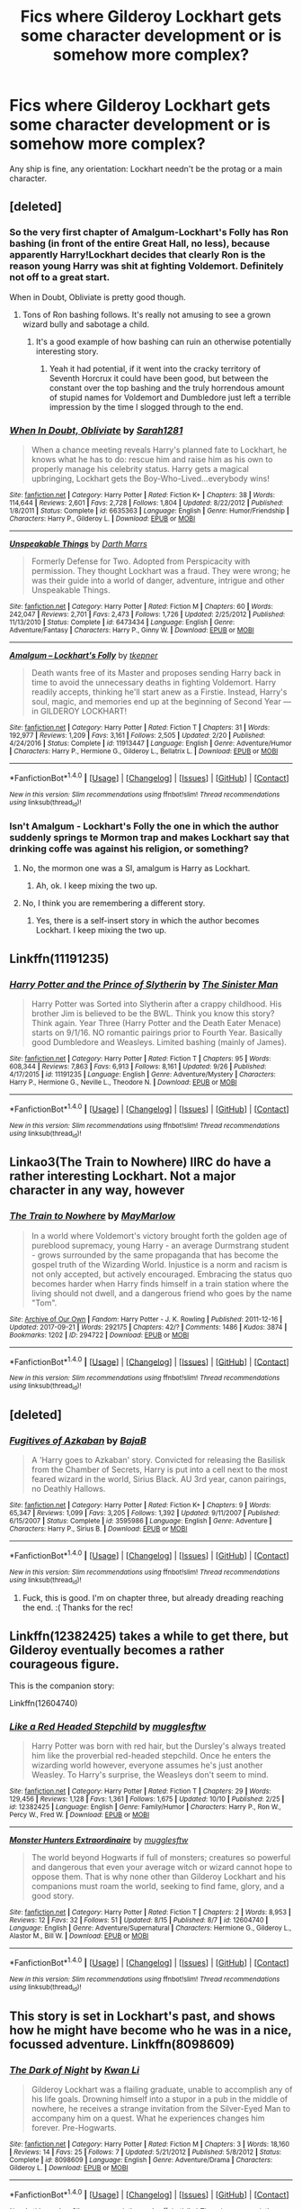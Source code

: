 #+TITLE: Fics where Gilderoy Lockhart gets some character development or is somehow more complex?

* Fics where Gilderoy Lockhart gets some character development or is somehow more complex?
:PROPERTIES:
:Score: 11
:DateUnix: 1508373679.0
:DateShort: 2017-Oct-19
:FlairText: Request
:END:
Any ship is fine, any orientation: Lockhart needn't be the protag or a main character.


** [deleted]
:PROPERTIES:
:Author: 24-Hour-Hate
:Score: 8
:DateUnix: 1508378429.0
:DateShort: 2017-Oct-19
:END:

*** So the very first chapter of Amalgum-Lockhart's Folly has Ron bashing (in front of the entire Great Hall, no less), because apparently Harry!Lockhart decides that clearly Ron is the reason young Harry was shit at fighting Voldemort. Definitely not off to a great start.

When in Doubt, Obliviate is pretty good though.
:PROPERTIES:
:Score: 13
:DateUnix: 1508403197.0
:DateShort: 2017-Oct-19
:END:

**** Tons of Ron bashing follows. It's really not amusing to see a grown wizard bully and sabotage a child.
:PROPERTIES:
:Author: Starfox5
:Score: 13
:DateUnix: 1508422302.0
:DateShort: 2017-Oct-19
:END:

***** It's a good example of how bashing can ruin an otherwise potentially interesting story.
:PROPERTIES:
:Author: T0lias
:Score: 9
:DateUnix: 1508471107.0
:DateShort: 2017-Oct-20
:END:

****** Yeah it had potential, if it went into the cracky territory of Seventh Horcrux it could have been good, but between the constant over the top bashing and the truly horrendous amount of stupid names for Voldemort and Dumbledore just left a terrible impression by the time I slogged through to the end.
:PROPERTIES:
:Author: smurph26
:Score: 2
:DateUnix: 1508500726.0
:DateShort: 2017-Oct-20
:END:


*** [[http://www.fanfiction.net/s/6635363/1/][*/When In Doubt, Obliviate/*]] by [[https://www.fanfiction.net/u/674180/Sarah1281][/Sarah1281/]]

#+begin_quote
  When a chance meeting reveals Harry's planned fate to Lockhart, he knows what he has to do: rescue him and raise him as his own to properly manage his celebrity status. Harry gets a magical upbringing, Lockhart gets the Boy-Who-Lived...everybody wins!
#+end_quote

^{/Site/: [[http://www.fanfiction.net/][fanfiction.net]] *|* /Category/: Harry Potter *|* /Rated/: Fiction K+ *|* /Chapters/: 38 *|* /Words/: 114,644 *|* /Reviews/: 2,601 *|* /Favs/: 2,728 *|* /Follows/: 1,804 *|* /Updated/: 8/22/2012 *|* /Published/: 1/8/2011 *|* /Status/: Complete *|* /id/: 6635363 *|* /Language/: English *|* /Genre/: Humor/Friendship *|* /Characters/: Harry P., Gilderoy L. *|* /Download/: [[http://www.ff2ebook.com/old/ffn-bot/index.php?id=6635363&source=ff&filetype=epub][EPUB]] or [[http://www.ff2ebook.com/old/ffn-bot/index.php?id=6635363&source=ff&filetype=mobi][MOBI]]}

--------------

[[http://www.fanfiction.net/s/6473434/1/][*/Unspeakable Things/*]] by [[https://www.fanfiction.net/u/1229909/Darth-Marrs][/Darth Marrs/]]

#+begin_quote
  Formerly Defense for Two. Adopted from Perspicacity with permission. They thought Lockhart was a fraud. They were wrong; he was their guide into a world of danger, adventure, intrigue and other Unspeakable Things.
#+end_quote

^{/Site/: [[http://www.fanfiction.net/][fanfiction.net]] *|* /Category/: Harry Potter *|* /Rated/: Fiction M *|* /Chapters/: 60 *|* /Words/: 242,047 *|* /Reviews/: 2,701 *|* /Favs/: 2,473 *|* /Follows/: 1,726 *|* /Updated/: 2/25/2012 *|* /Published/: 11/13/2010 *|* /Status/: Complete *|* /id/: 6473434 *|* /Language/: English *|* /Genre/: Adventure/Fantasy *|* /Characters/: Harry P., Ginny W. *|* /Download/: [[http://www.ff2ebook.com/old/ffn-bot/index.php?id=6473434&source=ff&filetype=epub][EPUB]] or [[http://www.ff2ebook.com/old/ffn-bot/index.php?id=6473434&source=ff&filetype=mobi][MOBI]]}

--------------

[[http://www.fanfiction.net/s/11913447/1/][*/Amalgum -- Lockhart's Folly/*]] by [[https://www.fanfiction.net/u/5362799/tkepner][/tkepner/]]

#+begin_quote
  Death wants free of its Master and proposes sending Harry back in time to avoid the unnecessary deaths in fighting Voldemort. Harry readily accepts, thinking he'll start anew as a Firstie. Instead, Harry's soul, magic, and memories end up at the beginning of Second Year --- in GILDEROY LOCKHART!
#+end_quote

^{/Site/: [[http://www.fanfiction.net/][fanfiction.net]] *|* /Category/: Harry Potter *|* /Rated/: Fiction T *|* /Chapters/: 31 *|* /Words/: 192,977 *|* /Reviews/: 1,209 *|* /Favs/: 3,161 *|* /Follows/: 2,505 *|* /Updated/: 2/20 *|* /Published/: 4/24/2016 *|* /Status/: Complete *|* /id/: 11913447 *|* /Language/: English *|* /Genre/: Adventure/Humor *|* /Characters/: Harry P., Hermione G., Gilderoy L., Bellatrix L. *|* /Download/: [[http://www.ff2ebook.com/old/ffn-bot/index.php?id=11913447&source=ff&filetype=epub][EPUB]] or [[http://www.ff2ebook.com/old/ffn-bot/index.php?id=11913447&source=ff&filetype=mobi][MOBI]]}

--------------

*FanfictionBot*^{1.4.0} *|* [[[https://github.com/tusing/reddit-ffn-bot/wiki/Usage][Usage]]] | [[[https://github.com/tusing/reddit-ffn-bot/wiki/Changelog][Changelog]]] | [[[https://github.com/tusing/reddit-ffn-bot/issues/][Issues]]] | [[[https://github.com/tusing/reddit-ffn-bot/][GitHub]]] | [[[https://www.reddit.com/message/compose?to=tusing][Contact]]]

^{/New in this version: Slim recommendations using/ ffnbot!slim! /Thread recommendations using/ linksub(thread_id)!}
:PROPERTIES:
:Author: FanfictionBot
:Score: 1
:DateUnix: 1508378440.0
:DateShort: 2017-Oct-19
:END:


*** Isn't Amalgum - Lockhart's Folly the one in which the author suddenly springs te Mormon trap and makes Lockhart say that drinking coffe was against his religion, or something?
:PROPERTIES:
:Author: UndeadBBQ
:Score: 1
:DateUnix: 1508400738.0
:DateShort: 2017-Oct-19
:END:

**** No, the mormon one was a SI, amalgum is Harry as Lockhart.
:PROPERTIES:
:Author: Triflez
:Score: 2
:DateUnix: 1508405827.0
:DateShort: 2017-Oct-19
:END:

***** Ah, ok. I keep mixing the two up.
:PROPERTIES:
:Author: UndeadBBQ
:Score: 1
:DateUnix: 1508406195.0
:DateShort: 2017-Oct-19
:END:


**** No, I think you are remembering a different story.
:PROPERTIES:
:Author: 24-Hour-Hate
:Score: 1
:DateUnix: 1508412430.0
:DateShort: 2017-Oct-19
:END:

***** Yes, there is a self-insert story in which the author becomes Lockhart. I keep mixing the two up.
:PROPERTIES:
:Author: UndeadBBQ
:Score: 1
:DateUnix: 1508413986.0
:DateShort: 2017-Oct-19
:END:


** Linkffn(11191235)
:PROPERTIES:
:Author: sicarius0218
:Score: 8
:DateUnix: 1508382950.0
:DateShort: 2017-Oct-19
:END:

*** [[http://www.fanfiction.net/s/11191235/1/][*/Harry Potter and the Prince of Slytherin/*]] by [[https://www.fanfiction.net/u/4788805/The-Sinister-Man][/The Sinister Man/]]

#+begin_quote
  Harry Potter was Sorted into Slytherin after a crappy childhood. His brother Jim is believed to be the BWL. Think you know this story? Think again. Year Three (Harry Potter and the Death Eater Menace) starts on 9/1/16. NO romantic pairings prior to Fourth Year. Basically good Dumbledore and Weasleys. Limited bashing (mainly of James).
#+end_quote

^{/Site/: [[http://www.fanfiction.net/][fanfiction.net]] *|* /Category/: Harry Potter *|* /Rated/: Fiction T *|* /Chapters/: 95 *|* /Words/: 608,344 *|* /Reviews/: 7,863 *|* /Favs/: 6,913 *|* /Follows/: 8,161 *|* /Updated/: 9/26 *|* /Published/: 4/17/2015 *|* /id/: 11191235 *|* /Language/: English *|* /Genre/: Adventure/Mystery *|* /Characters/: Harry P., Hermione G., Neville L., Theodore N. *|* /Download/: [[http://www.ff2ebook.com/old/ffn-bot/index.php?id=11191235&source=ff&filetype=epub][EPUB]] or [[http://www.ff2ebook.com/old/ffn-bot/index.php?id=11191235&source=ff&filetype=mobi][MOBI]]}

--------------

*FanfictionBot*^{1.4.0} *|* [[[https://github.com/tusing/reddit-ffn-bot/wiki/Usage][Usage]]] | [[[https://github.com/tusing/reddit-ffn-bot/wiki/Changelog][Changelog]]] | [[[https://github.com/tusing/reddit-ffn-bot/issues/][Issues]]] | [[[https://github.com/tusing/reddit-ffn-bot/][GitHub]]] | [[[https://www.reddit.com/message/compose?to=tusing][Contact]]]

^{/New in this version: Slim recommendations using/ ffnbot!slim! /Thread recommendations using/ linksub(thread_id)!}
:PROPERTIES:
:Author: FanfictionBot
:Score: 2
:DateUnix: 1508382960.0
:DateShort: 2017-Oct-19
:END:


** Linkao3(The Train to Nowhere) IIRC do have a rather interesting Lockhart. Not a major character in any way, however
:PROPERTIES:
:Author: Murderous_squirrel
:Score: 3
:DateUnix: 1508439108.0
:DateShort: 2017-Oct-19
:END:

*** [[http://archiveofourown.org/works/294722][*/The Train to Nowhere/*]] by [[http://www.archiveofourown.org/users/MayMarlow/pseuds/MayMarlow][/MayMarlow/]]

#+begin_quote
  In a world where Voldemort's victory brought forth the golden age of pureblood supremacy, young Harry - an average Durmstrang student - grows surrounded by the same propaganda that has become the gospel truth of the Wizarding World. Injustice is a norm and racism is not only accepted, but actively encouraged. Embracing the status quo becomes harder when Harry finds himself in a train station where the living should not dwell, and a dangerous friend who goes by the name "Tom".
#+end_quote

^{/Site/: [[http://www.archiveofourown.org/][Archive of Our Own]] *|* /Fandom/: Harry Potter - J. K. Rowling *|* /Published/: 2011-12-16 *|* /Updated/: 2017-09-21 *|* /Words/: 292175 *|* /Chapters/: 42/? *|* /Comments/: 1486 *|* /Kudos/: 3874 *|* /Bookmarks/: 1202 *|* /ID/: 294722 *|* /Download/: [[http://archiveofourown.org/downloads/Ma/MayMarlow/294722/The%20Train%20to%20Nowhere.epub?updated_at=1506023960][EPUB]] or [[http://archiveofourown.org/downloads/Ma/MayMarlow/294722/The%20Train%20to%20Nowhere.mobi?updated_at=1506023960][MOBI]]}

--------------

*FanfictionBot*^{1.4.0} *|* [[[https://github.com/tusing/reddit-ffn-bot/wiki/Usage][Usage]]] | [[[https://github.com/tusing/reddit-ffn-bot/wiki/Changelog][Changelog]]] | [[[https://github.com/tusing/reddit-ffn-bot/issues/][Issues]]] | [[[https://github.com/tusing/reddit-ffn-bot/][GitHub]]] | [[[https://www.reddit.com/message/compose?to=tusing][Contact]]]

^{/New in this version: Slim recommendations using/ ffnbot!slim! /Thread recommendations using/ linksub(thread_id)!}
:PROPERTIES:
:Author: FanfictionBot
:Score: 1
:DateUnix: 1508439118.0
:DateShort: 2017-Oct-19
:END:


** [deleted]
:PROPERTIES:
:Score: 2
:DateUnix: 1508391158.0
:DateShort: 2017-Oct-19
:END:

*** [[http://www.fanfiction.net/s/3595986/1/][*/Fugitives of Azkaban/*]] by [[https://www.fanfiction.net/u/943028/BajaB][/BajaB/]]

#+begin_quote
  A 'Harry goes to Azkaban' story. Convicted for releasing the Basilisk from the Chamber of Secrets, Harry is put into a cell next to the most feared wizard in the world, Sirius Black. AU 3rd year, canon pairings, no Deathly Hallows.
#+end_quote

^{/Site/: [[http://www.fanfiction.net/][fanfiction.net]] *|* /Category/: Harry Potter *|* /Rated/: Fiction K+ *|* /Chapters/: 9 *|* /Words/: 65,347 *|* /Reviews/: 1,099 *|* /Favs/: 3,205 *|* /Follows/: 1,392 *|* /Updated/: 9/11/2007 *|* /Published/: 6/15/2007 *|* /Status/: Complete *|* /id/: 3595986 *|* /Language/: English *|* /Genre/: Adventure *|* /Characters/: Harry P., Sirius B. *|* /Download/: [[http://www.ff2ebook.com/old/ffn-bot/index.php?id=3595986&source=ff&filetype=epub][EPUB]] or [[http://www.ff2ebook.com/old/ffn-bot/index.php?id=3595986&source=ff&filetype=mobi][MOBI]]}

--------------

*FanfictionBot*^{1.4.0} *|* [[[https://github.com/tusing/reddit-ffn-bot/wiki/Usage][Usage]]] | [[[https://github.com/tusing/reddit-ffn-bot/wiki/Changelog][Changelog]]] | [[[https://github.com/tusing/reddit-ffn-bot/issues/][Issues]]] | [[[https://github.com/tusing/reddit-ffn-bot/][GitHub]]] | [[[https://www.reddit.com/message/compose?to=tusing][Contact]]]

^{/New in this version: Slim recommendations using/ ffnbot!slim! /Thread recommendations using/ linksub(thread_id)!}
:PROPERTIES:
:Author: FanfictionBot
:Score: 1
:DateUnix: 1508391178.0
:DateShort: 2017-Oct-19
:END:

**** Fuck, this is good. I'm on chapter three, but already dreading reaching the end. :( Thanks for the rec!
:PROPERTIES:
:Author: cavelioness
:Score: 1
:DateUnix: 1508481075.0
:DateShort: 2017-Oct-20
:END:


** Linkffn(12382425) takes a while to get there, but Gilderoy eventually becomes a rather courageous figure.

This is the companion story:

Linkffn(12604740)
:PROPERTIES:
:Author: CryptidGrimnoir
:Score: 2
:DateUnix: 1508446663.0
:DateShort: 2017-Oct-20
:END:

*** [[http://www.fanfiction.net/s/12382425/1/][*/Like a Red Headed Stepchild/*]] by [[https://www.fanfiction.net/u/4497458/mugglesftw][/mugglesftw/]]

#+begin_quote
  Harry Potter was born with red hair, but the Dursley's always treated him like the proverbial red-headed stepchild. Once he enters the wizarding world however, everyone assumes he's just another Weasley. To Harry's surprise, the Weasleys don't seem to mind.
#+end_quote

^{/Site/: [[http://www.fanfiction.net/][fanfiction.net]] *|* /Category/: Harry Potter *|* /Rated/: Fiction T *|* /Chapters/: 29 *|* /Words/: 129,456 *|* /Reviews/: 1,128 *|* /Favs/: 1,361 *|* /Follows/: 1,675 *|* /Updated/: 10/10 *|* /Published/: 2/25 *|* /id/: 12382425 *|* /Language/: English *|* /Genre/: Family/Humor *|* /Characters/: Harry P., Ron W., Percy W., Fred W. *|* /Download/: [[http://www.ff2ebook.com/old/ffn-bot/index.php?id=12382425&source=ff&filetype=epub][EPUB]] or [[http://www.ff2ebook.com/old/ffn-bot/index.php?id=12382425&source=ff&filetype=mobi][MOBI]]}

--------------

[[http://www.fanfiction.net/s/12604740/1/][*/Monster Hunters Extraordinaire/*]] by [[https://www.fanfiction.net/u/4497458/mugglesftw][/mugglesftw/]]

#+begin_quote
  The world beyond Hogwarts if full of monsters; creatures so powerful and dangerous that even your average witch or wizard cannot hope to oppose them. That is why none other than Gilderoy Lockhart and his companions must roam the world, seeking to find fame, glory, and a good story.
#+end_quote

^{/Site/: [[http://www.fanfiction.net/][fanfiction.net]] *|* /Category/: Harry Potter *|* /Rated/: Fiction T *|* /Chapters/: 2 *|* /Words/: 8,953 *|* /Reviews/: 12 *|* /Favs/: 32 *|* /Follows/: 51 *|* /Updated/: 8/15 *|* /Published/: 8/7 *|* /id/: 12604740 *|* /Language/: English *|* /Genre/: Adventure/Supernatural *|* /Characters/: Hermione G., Gilderoy L., Alastor M., Bill W. *|* /Download/: [[http://www.ff2ebook.com/old/ffn-bot/index.php?id=12604740&source=ff&filetype=epub][EPUB]] or [[http://www.ff2ebook.com/old/ffn-bot/index.php?id=12604740&source=ff&filetype=mobi][MOBI]]}

--------------

*FanfictionBot*^{1.4.0} *|* [[[https://github.com/tusing/reddit-ffn-bot/wiki/Usage][Usage]]] | [[[https://github.com/tusing/reddit-ffn-bot/wiki/Changelog][Changelog]]] | [[[https://github.com/tusing/reddit-ffn-bot/issues/][Issues]]] | [[[https://github.com/tusing/reddit-ffn-bot/][GitHub]]] | [[[https://www.reddit.com/message/compose?to=tusing][Contact]]]

^{/New in this version: Slim recommendations using/ ffnbot!slim! /Thread recommendations using/ linksub(thread_id)!}
:PROPERTIES:
:Author: FanfictionBot
:Score: 1
:DateUnix: 1508446684.0
:DateShort: 2017-Oct-20
:END:


** This story is set in Lockhart's past, and shows how he might have become who he was in a nice, focussed adventure. Linkffn(8098609)
:PROPERTIES:
:Author: chloezzz
:Score: 1
:DateUnix: 1508411284.0
:DateShort: 2017-Oct-19
:END:

*** [[http://www.fanfiction.net/s/8098609/1/][*/The Dark of Night/*]] by [[https://www.fanfiction.net/u/1023780/Kwan-Li][/Kwan Li/]]

#+begin_quote
  Gilderoy Lockhart was a flailing graduate, unable to accomplish any of his life goals. Drowning himself into a stupor in a pub in the middle of nowhere, he receives a strange invitation from the Silver-Eyed Man to accompany him on a quest. What he experiences changes him forever. Pre-Hogwarts.
#+end_quote

^{/Site/: [[http://www.fanfiction.net/][fanfiction.net]] *|* /Category/: Harry Potter *|* /Rated/: Fiction M *|* /Chapters/: 3 *|* /Words/: 18,160 *|* /Reviews/: 14 *|* /Favs/: 25 *|* /Follows/: 7 *|* /Updated/: 5/21/2012 *|* /Published/: 5/8/2012 *|* /Status/: Complete *|* /id/: 8098609 *|* /Language/: English *|* /Genre/: Adventure/Drama *|* /Characters/: Gilderoy L. *|* /Download/: [[http://www.ff2ebook.com/old/ffn-bot/index.php?id=8098609&source=ff&filetype=epub][EPUB]] or [[http://www.ff2ebook.com/old/ffn-bot/index.php?id=8098609&source=ff&filetype=mobi][MOBI]]}

--------------

*FanfictionBot*^{1.4.0} *|* [[[https://github.com/tusing/reddit-ffn-bot/wiki/Usage][Usage]]] | [[[https://github.com/tusing/reddit-ffn-bot/wiki/Changelog][Changelog]]] | [[[https://github.com/tusing/reddit-ffn-bot/issues/][Issues]]] | [[[https://github.com/tusing/reddit-ffn-bot/][GitHub]]] | [[[https://www.reddit.com/message/compose?to=tusing][Contact]]]

^{/New in this version: Slim recommendations using/ ffnbot!slim! /Thread recommendations using/ linksub(thread_id)!}
:PROPERTIES:
:Author: FanfictionBot
:Score: 1
:DateUnix: 1508411289.0
:DateShort: 2017-Oct-19
:END:
